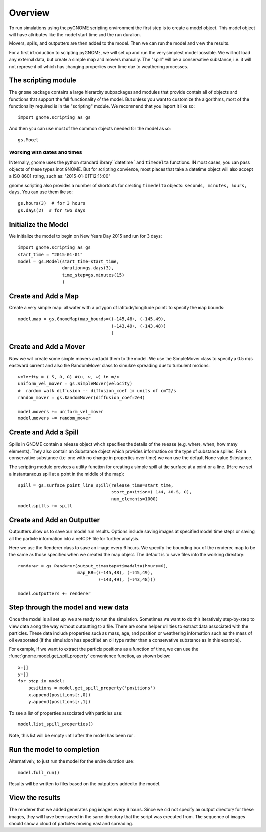 .. _scripting_overview:

Overview
========

To run simulations using the pyGNOME scripting environment the first step is to create a model object.
This model object will have attributes like the model start time and the run duration.

Movers, spills, and outputters are then added to the model. Then we can run the model and view the results.

For a first introduction to scripting pyGNOME, we will set up and run the very simplest model possible. We
will not load any external data, but create a simple map and movers manually. The "spill" will be a conservative
substance, i.e. it will not represent oil which has changing properties over time due to weathering processes.

The scripting module
--------------------

The ``gnome`` package contains a large hierarchy subpackages and modules that provide contain all of objects and functions that support the full functionality of the model. But unless you want to customize the algorithms, most of the functionality required is in the "scripting" module. We recommend that you import it like so::

    import gnome.scripting as gs

And then you can use most of the common objects needed for the model as so::

    gs.Model

Working with dates and times
............................

INternally, gnome uses the python standard library``datetime`` and ``timedelta`` functions. IN most cases, you can pass objects of these types inot GNOME. But for scripting convience, most places that take a datetime object will also accept a ISO 8601 string, such as: "2015-01-01T12:15:00"

gnome.scripting also provides a number of shortcuts for creating ``timedelta`` objects: ``seconds, minutes, hours, days``. You can use them ike so::

    gs.hours(3)  # for 3 hours
    gs.days(2)  # for two days


Initialize the Model
--------------------
We initialize the model to begin on New Years Day 2015 and run for 3 days::

    import gnome.scripting as gs
    start_time = "2015-01-01"
    model = gs.Model(start_time=start_time,
                     duration=gs.days(3),
                     time_step=gs.minutes(15)
                     )


Create and Add a Map
--------------------
Create a very simple map: all water with a polygon of latitude/longitude
points to specify the map bounds::


    model.map = gs.GnomeMap(map_bounds=((-145,48), (-145,49),
                                        (-143,49), (-143,48))
                                        )


Create and Add a Mover
----------------------
Now we will create some simple movers and add them to the model.
We use the SimpleMover class to specify a 0.5 m/s eastward current and
also the RandomMover class to simulate spreading due to turbulent motions::


    velocity = (.5, 0, 0) #(u, v, w) in m/s
    uniform_vel_mover = gs.SimpleMover(velocity)
    #  random walk diffusion -- diffusion_coef in units of cm^2/s
    random_mover = gs.RandomMover(diffusion_coef=2e4)

    model.movers += uniform_vel_mover
    model.movers += random_mover


Create and Add a Spill
----------------------
Spills in GNOME contain a release object which specifies the details of the release
(e.g. where, when, how many elements). They also contain an Substance object which
provides information on the type of substance spilled. For a conservative substance (i.e. one with no change in properties over time) we can use the default None value Substance.

The scripting module provides a utility function for creating a simple spill at the surface at a point or a line.
(Here we set a instantaneous spill at a point in the middle of the map)::


    spill = gs.surface_point_line_spill(release_time=start_time,
                                        start_position=(-144, 48.5, 0),
                                        num_elements=1000)
    model.spills += spill


Create and Add an Outputter
---------------------------

Outputters allow us to save our model run results. Options include saving images at specified model time steps
or saving all the particle information into a netCDF file for further analysis.

Here we use the Renderer class to save an image every 6 hours. We specify the bounding box of the rendered map to
be the same as those specified when we created the map object. The default is to save files into the working directory::


    renderer = gs.Renderer(output_timestep=timedelta(hours=6),
                           map_BB=((-145,48), (-145,49),
                                   (-143,49), (-143,48)))

    model.outputters += renderer


Step through the model and view data
------------------------------------

Once the model is all set up, we are ready to run the simulation.
Sometimes we want to do this iteratively step-by-step to view data
along the way without outputting to a file.
There are some helper utilities to extract data associated with the particles.
These data include properties such as mass, age, and position or weathering information such as the mass of oil evaporated (if the simulation has specified an oil type rather than a conservative substance as in this example).

For example, if we want to extract the particle positions as a function of time, we can use the :func:`gnome.model.get_spill_property` convenience function, as shown below::

    x=[]
    y=[]
    for step in model:
        positions = model.get_spill_property('positions')
        x.append(positions[:,0])
        y.append(positions[:,1])

To see a list of properties associated with particles use::

    model.list_spill_properties()

Note, this list will be empty until after the model has been run.


Run the model to completion
---------------------------

Alternatively, to just run the model for the entire duration use::

    model.full_run()

Results will be written to files based on the outputters added to the model.


View the results
----------------

The renderer that we added generates png images every 6 hours.
Since we did not specify an output directory for these images, they will have been saved in the same directory that the script was executed from.
The sequence of images should show a cloud of particles moving east and spreading.







